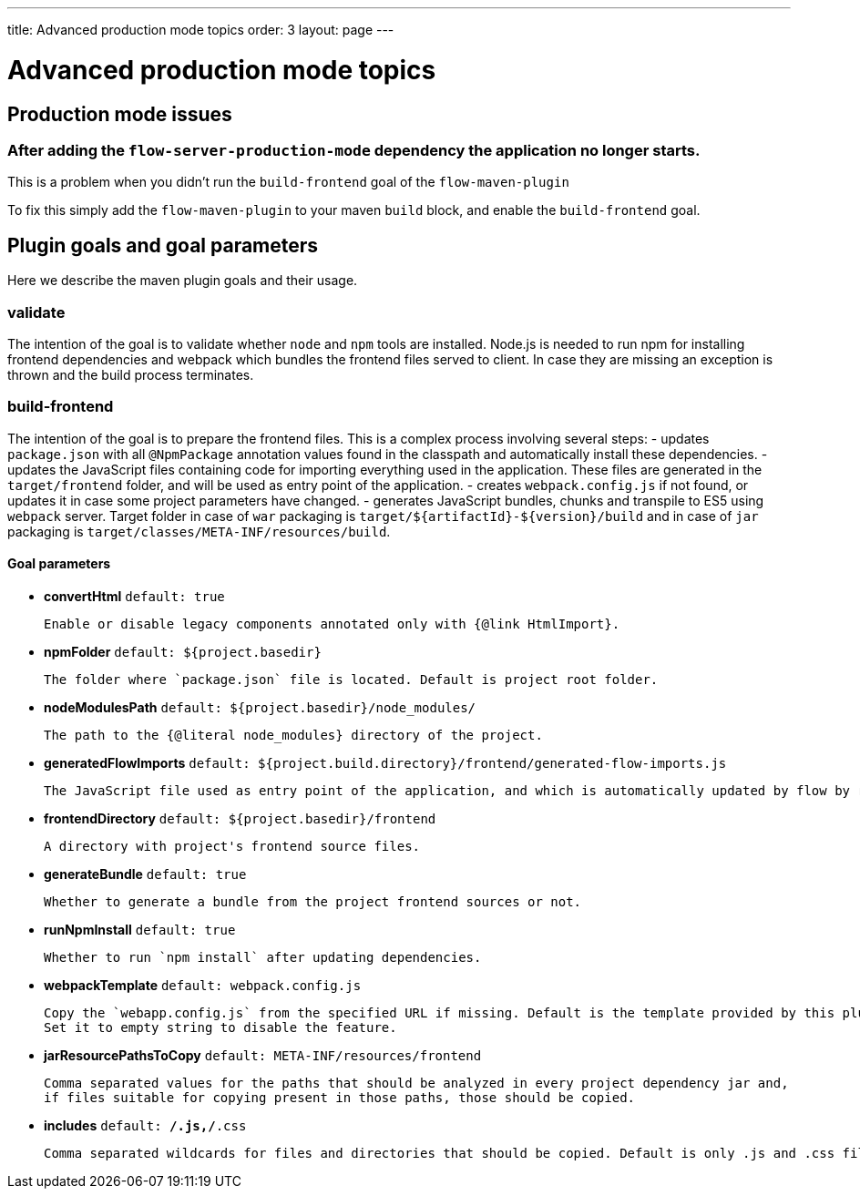 ---
title: Advanced production mode topics
order: 3
layout: page
---

ifdef::env-github[:outfilesuffix: .asciidoc]

= Advanced production mode topics

== Production mode issues

===  After adding the `flow-server-production-mode` dependency the application no longer starts.
This is a problem when you didn't run the `build-frontend` goal of the `flow-maven-plugin`

To fix this simply add the `flow-maven-plugin` to your maven `build` block, and enable the `build-frontend` goal.

== Plugin goals and goal parameters

Here we describe the maven plugin goals and their usage.

=== validate

The intention of the goal is to validate whether `node` and `npm` tools are installed. Node.js is needed to run npm for installing
frontend dependencies and webpack which bundles the frontend files served to client. In case they are missing an exception is thrown and the build process terminates.


=== build-frontend
The intention of the goal is to prepare the frontend files. This is a complex process involving several steps:
- updates `package.json` with all `@NpmPackage` annotation values found in the classpath and automatically install these dependencies.
- updates the JavaScript files containing code for importing everything used in the application. These files are generated in the `target/frontend` folder,
and will be used as entry point of the application.
- creates `webpack.config.js` if not found, or updates it in case some project parameters have changed.
- generates JavaScript bundles, chunks and transpile to ES5 using `webpack` server. Target folder in case of `war` packaging is `target/${artifactId}-${version}/build`
and in case of `jar` packaging is `target/classes/META-INF/resources/build`.

==== Goal parameters

* *convertHtml* `default: true`

    Enable or disable legacy components annotated only with {@link HtmlImport}.

* *npmFolder* `default: ${project.basedir}`

    The folder where `package.json` file is located. Default is project root folder.

* *nodeModulesPath* `default: ${project.basedir}/node_modules/`

    The path to the {@literal node_modules} directory of the project.

* *generatedFlowImports* `default: ${project.build.directory}/frontend/generated-flow-imports.js`

    The JavaScript file used as entry point of the application, and which is automatically updated by flow by reading java annotations.

* *frontendDirectory* `default: ${project.basedir}/frontend`

    A directory with project's frontend source files.

* *generateBundle* `default: true`

    Whether to generate a bundle from the project frontend sources or not.

* *runNpmInstall* `default: true`

    Whether to run `npm install` after updating dependencies.

* *webpackTemplate* `default: webpack.config.js`

    Copy the `webapp.config.js` from the specified URL if missing. Default is the template provided by this plugin. 
    Set it to empty string to disable the feature.

* *jarResourcePathsToCopy* `default: META-INF/resources/frontend`

    Comma separated values for the paths that should be analyzed in every project dependency jar and, 
    if files suitable for copying present in those paths, those should be copied.

* *includes* `default: **/*.js,**/*.css`

    Comma separated wildcards for files and directories that should be copied. Default is only .js and .css files.

